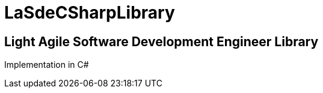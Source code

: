 = LaSdeCSharpLibrary

== Light Agile Software Development Engineer Library

Implementation in C#

